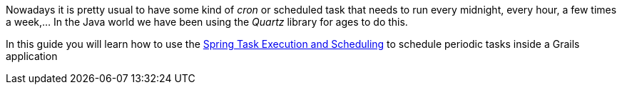 Nowadays it is pretty usual to have some kind of _cron_ or scheduled task that needs to run every midnight, every hour,
a few times a week,... In the Java world we have been using the _Quartz_ library for ages to do this.

In this guide you will learn how to use the
https://docs.spring.io/autorepo/docs/spring-framework/3.2.x/spring-framework-reference/html/scheduling.html[Spring Task Execution and Scheduling] to
schedule periodic tasks inside a Grails application
